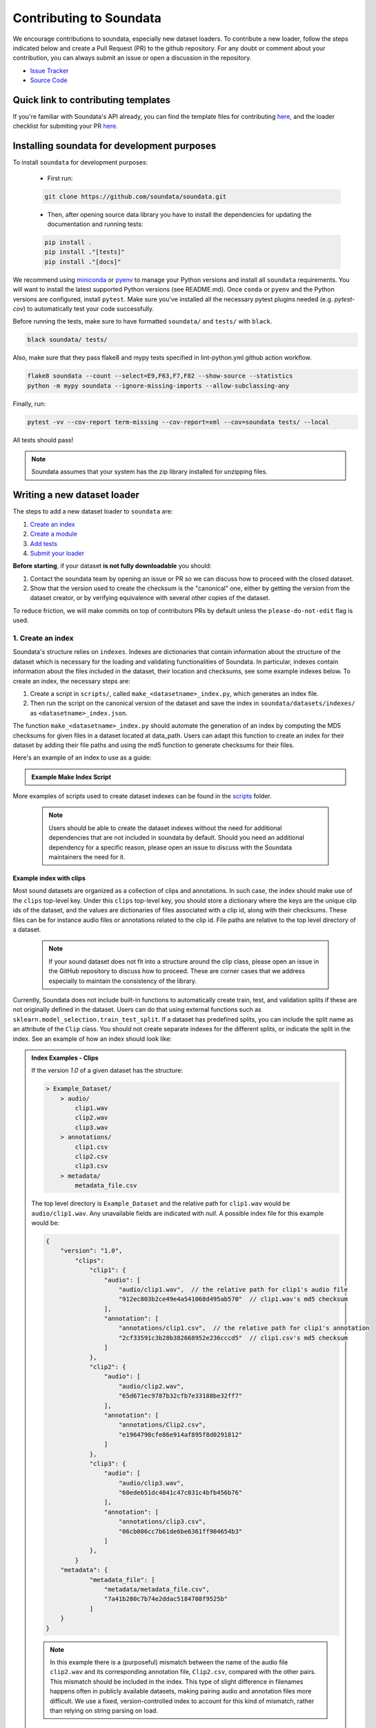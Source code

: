 .. _contributing:

########################
Contributing to Soundata
########################

We encourage contributions to soundata, especially new dataset loaders. To contribute a new loader, follow the
steps indicated below and create a Pull Request (PR) to the github repository. For any doubt or comment about
your contribution, you can always submit an issue or open a discussion in the repository.

- `Issue Tracker <https://github.com/soundata/soundata/issues>`__
- `Source Code <https://github.com/soundata/soundata>`__

Quick link to contributing templates
####################################

If you're familiar with Soundata's API already, you can find the template files for contributing `here <https://github.com/soundata/soundata/tree/master/docs/source/contributing_examples>`__,
and the loader checklist for submiting your PR `here <https://github.com/soundata/soundata/blob/master/.github/PULL_REQUEST_TEMPLATE/new_loader.md>`__.




Installing soundata for development purposes
############################################

To install ``soundata`` for development purposes:

    - First run:

    .. code-block:: console

        git clone https://github.com/soundata/soundata.git

    - Then, after opening source data library you have to install the dependencies for updating the documentation
      and running tests:

    .. code-block:: console

        pip install .
        pip install ."[tests]"
        pip install ."[docs]"


We recommend using `miniconda <https://docs.conda.io/en/latest/miniconda.html>`__ or
`pyenv <https://github.com/pyenv/pyenv#installation>`__ to manage your Python versions
and install all ``soundata`` requirements. You will want to install the latest supported Python versions (see README.md).
Once ``conda`` or ``pyenv`` and the Python versions are configured, install ``pytest``. Make sure you've installed all the 
necessary pytest plugins needed (e.g. `pytest-cov`) to automatically test your code successfully.

Before running the tests, make sure to have formatted ``soundata/`` and ``tests/`` with ``black``.

.. code-block:: bash

    black soundata/ tests/


Also, make sure that they pass flake8 and mypy tests specified in lint-python.yml github action workflow.

.. code-block:: bash

    flake8 soundata --count --select=E9,F63,F7,F82 --show-source --statistics
    python -m mypy soundata --ignore-missing-imports --allow-subclassing-any


Finally, run:

.. code-block:: bash

    pytest -vv --cov-report term-missing --cov-report=xml --cov=soundata tests/ --local


All tests should pass!

.. note::
        Soundata assumes that your system has the zip library installed for unzipping files. 


Writing a new dataset loader
############################


The steps to add a new dataset loader to ``soundata`` are:

1. `Create an index <create_index_>`_
2. `Create a module <create_module_>`_
3. `Add tests <add_tests_>`_
4. `Submit your loader <submit_loader_>`_

**Before starting**, if your dataset **is not fully downloadable** you should:


1. Contact the soundata team by opening an issue or PR so we can discuss how to proceed with the closed dataset.
2. Show that the version used to create the checksum is the "canonical" one, either by getting the version from the 
   dataset creator, or by verifying equivalence with several other copies of the dataset.

To reduce friction, we will make commits on top of contributors PRs by default unless
the ``please-do-not-edit`` flag is used.

.. _create_index:

1. Create an index
------------------

Soundata's structure relies on ``indexes``. Indexes are dictionaries that contain information about the structure of the
dataset which is necessary for the loading and validating functionalities of Soundata. In particular, indexes contain
information about the files included in the dataset, their location and checksums, see some example indexes below.
To create an index, the necessary steps are:

1. Create a script in ``scripts/``, called ``make_<datasetname>_index.py``, which generates an index file.
2. Then run the script on the canonical version of the dataset and save the index in ``soundata/datasets/indexes/`` as ``<datasetname>_index.json``.

The function ``make_<datasetname>_index.py`` should automate the generation of an index by computing the MD5 checksums for given files in a dataset located at data_path. 
Users can adapt this function to create an index for their dataset by adding their file paths and using the md5 function to generate checksums for their files.

.. _index example:

Here's an example of an index to use as a guide:

.. admonition:: Example Make Index Script
    :class: dropdown

    .. literalinclude:: contributing_examples/make_example_index.py
        :language: python

More examples of scripts used to create dataset indexes can be found in the `scripts <https://github.com/soundata/soundata/tree/master/scripts>`_ folder.

    .. note::
        Users should be able to create the dataset indexes without the need for additional dependencies that are not included in soundata by default. Should you need an additional dependency for a specific reason, please open an issue to discuss with the Soundata maintainers the need for it.

Example index with clips
^^^^^^^^^^^^^^^^^^^^^^^^

Most sound datasets are organized as a collection of clips and annotations. In such case, the index should make use of the ``clips``
top-level key. Under this ``clips`` top-level key, you should store a dictionary where the keys are the unique clip ids of the dataset, and
the values are dictionaries of files associated with a clip id, along with their checksums. These files can be for instance audio files
or annotations related to the clip id. File paths are relative to the top level directory of a dataset.

    .. note::
        If your sound dataset does not fit into a structure around the clip class, please open an issue in the GitHub repository to discuss how to proceed. These are corner cases that we address especially to maintain the consistency of the library.

Currently, Soundata does not include built-in functions to automatically create train, test, and validation splits if these are not originally defined in the dataset. 
Users can do that using  external functions such as ``sklearn.model_selection.train_test_split``.
If a dataset has predefined splits, you can include the split name as an attribute of the ``Clip`` class. You should not create separate indexes for the different splits, or indicate the split in the index.
See an example of how an index should look like:


.. admonition:: Index Examples - Clips
    :class: dropdown

    If the version `1.0` of a given dataset has the structure:

    .. code-block:: javascript

        > Example_Dataset/
            > audio/
                clip1.wav
                clip2.wav
                clip3.wav
            > annotations/
                clip1.csv
                clip2.csv
                clip3.csv
            > metadata/
                metadata_file.csv

    The top level directory is ``Example_Dataset`` and the relative path for ``clip1.wav``
    would be ``audio/clip1.wav``. Any unavailable fields are indicated with `null`. A possible index file for this example would be:

    .. code-block:: javascript


        {
            "version": "1.0",
                "clips":
                    "clip1": {
                        "audio": [
                            "audio/clip1.wav",  // the relative path for clip1's audio file
                            "912ec803b2ce49e4a541068d495ab570"  // clip1.wav's md5 checksum
                        ],
                        "annotation": [
                            "annotations/clip1.csv",  // the relative path for clip1's annotation
                            "2cf33591c3b28b382668952e236cccd5"  // clip1.csv's md5 checksum
                        ]
                    },
                    "clip2": {
                        "audio": [
                            "audio/clip2.wav",
                            "65d671ec9787b32cfb7e33188be32ff7"
                        ],
                        "annotation": [
                            "annotations/Clip2.csv",
                            "e1964798cfe86e914af895f8d0291812"
                        ]
                    },
                    "clip3": {
                        "audio": [
                            "audio/clip3.wav",
                            "60edeb51dc4041c47c031c4bfb456b76"
                        ],
                        "annotation": [
                            "annotations/clip3.csv",
                            "06cb006cc7b61de6be6361ff904654b3"
                        ]
                    },
                }
            "metadata": {
                    "metadata_file": [
                        "metadata/metadata_file.csv",
                        "7a41b280c7b74e2ddac5184708f9525b"
                    ]
            }
        }


    .. note::
        In this example there is a (purposeful) mismatch between the name of the audio file ``clip2.wav`` and its corresponding annotation file, ``Clip2.csv``, compared with the other pairs. This mismatch should be included in the index. This type of slight difference in filenames happens often in publicly available datasets, making pairing audio and annotation files more difficult. We use a fixed, version-controlled index to account for this kind of mismatch, rather than relying on string parsing on load.

..
    Example index with multiclips
    ^^^^^^^^^^^^^^^^^^^^^^^^^^^^

    .. admonition:: Index Examples - Multiclips
        :class: dropdown, warning

     If the version `1.0` of a given multiclip dataset has the structure:

        .. code-block:: javascript

            > Example_Dataset/
                > audio/
                    multiclip1-voice1.wav
                    multiclip1-voice2.wav
                    multiclip1-accompaniment.wav
                    multiclip1-mix.wav
                    multiclip2-voice1.wav
                    multiclip2-voice2.wav
                    multiclip2-accompaniment.wav
                    multiclip2-mix.wav
                > annotations/
                    multiclip1-voice-f0.csv
                    multiclip2-voice-f0.csv
                    multiclip1-f0.csv
                    multiclip2-f0.csv
                > metadata/
                    metadata_file.csv

        The top level directory is ``Example_Dataset`` and the relative path for ``multiclip1-voice1``
        would be ``audio/multiclip1-voice1.wav``. Any unavailable fields are indicated with `null`. A possible index file for this
    example would be:

    .. code-block:: javascript

    { "version": 1,
      "clips": {
         "multiclip1-voice": {
              "audio_voice1": ('audio/multiclip1-voice1.wav', checksum),
              "audio_voice2": ('audio/multiclip1-voice1.wav', checksum),
              "voice-f0": ('annotations/multiclip1-voice-f0.csv', checksum)
         }
         "multiclip1-accompaniment": {
              "audio_accompaniment": ('audio/multiclip1-accompaniment.wav', checksum)
         }
         "multiclip2-voice" : {...}
         ...
      },
      "multiclips": {
        "multiclip1": {
             "clips": ['multiclip1-voice', 'multiclip1-accompaniment'],
             "audio": ('audio/multiclip1-mix.wav', checksum)
             "f0": ('annotations/multiclip1-f0.csv', checksum)
         }
        "multiclip2": ...
      },
      "metadata": {
        "metadata_file": [
            "metadata/metadata_file.csv",
            "7a41b280c7b74e2ddac5184708f9525b"
            ]
      }
    }

    Note that in this examples we group ``audio_voice1`` and ``audio_voice2`` in a single clip because the annotation ``voice-f0`` annotation corresponds to their mixture. In contrast, the annotation ``voice-f0`` is extracted from the multiclip mix and it is stored in the ``multiclips`` group. The multiclip ``multiclip1`` has an additional clip ``multiclip1-mix.wav`` which may be the master clip, the final mix, the recording of ``multiclip1`` with another microphone.



.. _create_module:

2. Create a module
------------------

Once the index is created you can create the loader. For that, we suggest you use the following template and adjust it for your dataset.
To quickstart a new module:

1. Copy the example below and save it to ``soundata/datasets/<your_dataset_name>.py``
2. Find & Replace ``Example`` with the <your_dataset_name>.
3. Remove any lines beginning with `# --` which are there as guidelines. 

.. admonition:: Example Module
    :class: dropdown

    .. literalinclude:: contributing_examples/example.py
        :language: python

You may find these examples useful as references:

* `A simple, fully downloadable dataset <https://github.com/soundata/soundata/blob/master/soundata/datasets/urbansed.py>`_
* `A dataset which uses dataset-level metadata <https://github.com/soundata/soundata/blob/master/soundata/datasets/esc50.py#L217>`_
* `A dataset which does not use dataset-level metadata <https://github.com/soundata/soundata/blob/master/soundata/datasets/urbansed.py#L294>`_

Please, do remember to include the variables ``BIBTEX``, ``REMOTES``, and ``LICENSE_INFO`` at the beginning of your module.
You should follow the provided template as much as possible, and use the recommended functions and classes.
An important example of that is ``download_utils.RemoteFileMetadata``. Please use this class to parse the dataset from an online repository, which takes cares of the download process and the checksum validation, and addresses corner carses. Please do not use specific functions like ``download_zip_file`` or ``download_and_extract`` individually in your loader.

Make sure to include, in the docstring of the dataloader, information about the following list of relevant aspects about the dataset you are integrating:

* The dataset name
* A general purpose description, the task it is used for
* Details about the coverage: how many clips, how many hours of audio, how many classes, the annotations available, etc.
* The license of the dataset (even if you have included the ``LICENSE_INFO`` variable already)
* The authors of the dataset, the organization in which it was created, and the year of creation (even if you have included the ``BIBTEX`` variable already)
* Please reference also any relevant link or website that users can check for more information

.. note::  
    In addition to the module docstring,you should write docstrings for every new class and function you write. See :ref:`the documentation tutorial <documentation_tutorial>` for practical information on best documentation practices.


This docstring is important for users to understand the dataset and its purpose.
Having proper documentation also enhances transparency, and helps users to understand the dataset better.
Please do not include complicated tables, big pieces of text, or unformatted copy-pasted text pieces. 
It is important that the docstring is clean, and the information is very clear to users.
This will also engage users to use the dataloader!

For many more examples, see the `datasets folder <https://github.com/soundata/soundata/tree/master/soundata/datasets>`_.

.. note::  
    If the dataset you are trying to integrate stores every clip in a separated compressed file, it cannot be currently supported by soundata. Feel free to open and issue to discuss a solution (hopefully for the near future!)


.. _add_tests:

3. Add tests
------------

To finish your contribution, please include tests that check the integrity of your loader. For this, follow these steps:

1. Make a toy version of the dataset in the tests folder ``tests/resources/sound_datasets/my_dataset/``,
   so you can test against little data. For example:

    * Include all audio and annotation files for one clip of the dataset
    * For each audio/annotation file, reduce the audio length to 1-2 seconds and remove all but a few of the annotations.
    * If the dataset has a metadata file, reduce the length to a few lines.

2. Test all of the dataset specific code, e.g. the public attributes of the Clip class, the load functions and any other
   custom functions you wrote. See the `tests folder <https://github.com/soundata/soundata/tree/master/tests>`_ for reference.
   If your loader has a custom download function, add tests similar to
   `this mirdata loader <https://github.com/soundata/soundata/blob/master/tests/test_groove_midi.py#L96>`_.
3. Locally run ``pytest -s tests/test_full_dataset.py --local --dataset my_dataset`` before submitting your loader to make 
   sure everything is working.


.. note::  We have written automated tests for all loader's ``cite``, ``download``, ``validate``, ``load``, ``clip_ids`` functions,
           as well as some basic edge cases of the ``Clip`` class, so you don't need to write tests for these!


.. _test_file:

.. admonition:: Example Test File
    :class: dropdown

    .. literalinclude:: contributing_examples/test_example.py


Running your tests locally
^^^^^^^^^^^^^^^^^^^^^^^^^^

Before creating a PR you should run the tests. But before that, make sure to have formatted ``soundata/`` and ``tests/`` with ``black``.

.. code-block:: bash

    black soundata/ tests/


Also, make sure that they pass flake8 and mypy tests specified in lint-python.yml github action workflow.

.. code-block:: bash

    flake8 soundata --count --select=E9,F63,F7,F82 --show-source --statistics
    python -m mypy soundata --ignore-missing-imports --allow-subclassing-any


Finally, run all the tests locally like this:

.. code-block:: bash

    pytest -vv --cov-report term-missing --cov-report=xml --cov=soundata tests/ --local


The ``--local`` flag skips tests that are built to run only on the remote testing environment.

To run one specific test file:

::

    pytest tests/test_urbansed.py


Finally, there is one local test you should run, which we can't easily run in our testing environment.

::

    pytest -s tests/test_full_dataset.py --local --dataset dataset


Where ``dataset`` is the name of the module of the dataset you added. The ``-s`` tells pytest not to skip print 
statments, which is useful here for seeing the download progress bar when testing the download function.

This tests that your dataset downloads, validates, and loads properly for every clip. This test takes a long time
for some datasets, but it's important to ensure the integrity of the library.

The ``--skip-download`` flag can be added to ``pytest`` command to run the tests skipping the download.
This will skip the downloading step. Note that this is just for convenience during debugging - the tests should eventually all pass without this flag.

.. _working_big_datasets:

Working with big datasets
^^^^^^^^^^^^^^^^^^^^^^^^^

In the development of large datasets, it is advisable to create an index as small as possible to optimize the implementation process
of the dataset loader and pass the tests.


Working with remote indexes
^^^^^^^^^^^^^^^^^^^^^^^^^^^

For the end-user there is no difference between the remote and local indexes. However, indexes can get large when there are a lot of clips
in the dataset. In these cases, storing and accessing an index remotely can be convenient. Large indexes can be added to REMOTES, 
and will be downloaded with the rest of the dataset. For example:

.. code-block:: python

    "index": download_utils.RemoteFileMetadata(
        filename="remote_index.json.zip",
        url="https://zenodo.org/record/.../remote_index.json.zip?download=1",
        checksum="810f1c003f53cbe58002ba96e6d4d138",
    )


Unlike local indexes, the remote indexes will live in the ``data_home`` directory. When creating the ``Dataset``
object, specify the ``custom_index_path`` to where the index will be downloaded (as a relative path to ``data_home``).


.. _reducing_test_space:

Reducing the testing space usage
^^^^^^^^^^^^^^^^^^^^^^^^^^^^^^^^

We are trying to keep the test resources folder size as small as possible, because it can get really heavy as new loaders are added. We
kindly ask the contributors to **reduce the size of the testing data** if possible (e.g. trimming the audio clips, keeping just two rows for
csv files).


.. _submit_loader:

4. Submit your loader
---------------------

Before you submit your loader make sure to:

1. Add your module to ``docs/source/soundata.rst`` following an alphabetical order.
2. Add your module to ``docs/source/table.rst`` following an alphabetical order as follows:

.. code-block:: rst

    * - Dataset
      - Downloadable?
      - Annotations
      - Clips
      - Hours
      - Usecase
      - License

An example of this for the ``UrbanSound8k`` dataset:

.. code-block:: rst

   * - UrbanSound8K
     - - audio: ✅
       - annotations: ✅
     - :ref:`tags`
     - 8732
     - 8.75
     - Urban sound classification
     - .. image:: https://licensebuttons.net/l/by-nc/4.0/80x15.png
          :target: https://creativecommons.org/licenses/by-nc/4.0


You can find license badges images and links `here <https://gist.github.com/lukas-h/2a5d00690736b4c3a7ba>`_.

Pull Request template
^^^^^^^^^^^^^^^^^^^^^

When starting your PR please use the `new_loader.md template <https://github.com/soundata/soundata/blob/master/.github/PULL_REQUEST_TEMPLATE/new_loader.md>`_,
it will simplify the reviewing process and also help you make a complete PR. You can do that by adding
``&template=new_loader.md`` at the end of the url when you are creating the PR :

``...soundata/soundata/compare?expand=1`` will become
``...soundata/soundata/compare?expand=1&template=new_loader.md``.

Troubleshooting
^^^^^^^^^^^^^^^

If github shows a red ``X`` next to your latest commit, it means one of our checks is not passing. This could mean:

1. running ``black`` has failed -- this means that your code is not formatted according to ``black``'s code-style. To fix this, simply run
   the following from inside the top level folder of the repository:

::

    black soundata/ tests/

2. Your code does not pass ``flake8`` test.

::

    flake8 soundata --count --select=E9,F63,F7,F82 --show-source --statistics


3. Your code does not pass ``mypy`` test.

::

    python -m mypy soundata --ignore-missing-imports --allow-subclassing-any

4. the test coverage is too low -- this means that there are too many new lines of code introduced that are not tested.

5. the docs build has failed -- this means that one of the changes you made to the documentation has caused the build to fail. 
   Check the formatting in your changes and make sure they are consistent.

6. the tests have failed -- this means at least one of the tests is failing. Run the tests locally to make sure they are passing. 
   If they are passing locally but failing in the check, open an `issue` and we can help debug.


.. _documentation_tutorial:

Documentation
#############

This documentation is in `rst format <https://docutils.sourceforge.io/docs/user/rst/quickref.html>`_.
It is built using `Sphinx <https://www.sphinx-doc.org/en/master/index.html>`_ and hosted on `readthedocs <https://readthedocs.org/>`_.
The API documentation is built using `autodoc <https://www.sphinx-doc.org/en/master/usage/extensions/autodoc.html>`_, which autogenerates
documentation from the code's docstrings. We use the `napoleon <https://www.sphinx-doc.org/en/master/usage/extensions/napoleon.html>`_ plugin
for building docs in Google docstring style. See the next section for docstring conventions.

Docstring conventions
---------------------

soundata uses `Google's Docstring formatting style <https://google.github.io/styleguide/pyguide.html#s3.8-comments-and-docstrings>`_.
Here are some common examples.

.. note::
    The small formatting details in these examples are important. Differences in new lines, indentation, and spacing make
    a difference in how the documentation is rendered. For example writing ``Returns:`` will render correctly, but ``Returns``
    or ``Returns :`` will not. 


Functions:

.. code-block:: python

    def add_to_list(list_of_numbers, scalar):
        """Add a scalar to every element of a list.
        You can write a continuation of the function description here on the next line.

        You can optionally write more about the function here. If you want to add an example
        of how this function can be used, you can do it like below.

        Example:
            .. code-block:: python

            foo = add_to_list([1, 2, 3], 2)

        Args:
            list_of_numbers (list): A short description that fits on one line.
            scalar (float):
                Description of the second parameter. If there is a lot to say you can
                overflow to a second line.

        Returns:
            list: Description of the return. The type here is not in parentheses

        """
        return [x + scalar for x in list_of_numbers]


Functions with more than one return value:

.. code-block:: python

    def multiple_returns():
        """This function has no arguments, but more than one return value. Autodoc with napoleon doesn't handle this well,
        and we use this formatting as a workaround.

        Returns:
            * int - the first return value
            * bool - the second return value

        """
        return 42, True


One-line docstrings

.. code-block:: python

    def some_function():
        """
        One line docstrings must be on their own separate line, or autodoc does not build them properly
        """
        ...


Objects

.. code-block:: python

    """Description of the class
    overflowing to a second line if it's long

    Some more details here

    Args:
        foo (str): First argument to the __init__ method
        bar (int): Second argument to the __init__ method

    Attributes:
        foobar (str): First clip attribute
        barfoo (bool): Second clip attribute

    Cached Properties:
        foofoo (list): Cached properties are special soundata attributes
        barbar (None): They are lazy loaded properties.
        barf (bool): Document them with this special header.

    """

Documenting your contribution
-----------------------------

Staged docs for every new PR are built and accessible at ``soundata--<#PR_ID>.org.readthedocs.build/en/<#PR_ID>/`` in which ``<#PR_ID>`` is the pull request ID. 
To quickly troubleshoot any issues, you can build the docs locally by navigating to the ``docs`` folder, and running 
``make clean html`` (note, you must have ``sphinx`` installed). Then open the generated ``soundata/docs/_build/source/index.html`` 
file in your web browser to view.

**Important:** Make sure to check out the ``WARNINGS`` and ``ERROR`` messages that may show up in the terminal when running ``make clean html``. 
These will indicate formatting, listing, and indentation problems that may be present in your docstrings and that need to be fixed for a proper rendering of the documentation.
See the examples aboove and also the docstrings of ``docs/source/contributing_examples/example.py`` to see a list of examples of how to write the docstrings to prevent Sphinx errors and warning messages.




Conventions
###########

Loading from files
------------------

We use the following libraries for loading data from files:

+-------------------------+-------------+
| Format                  | library     |
+=========================+=============+
| audio (wav, mp3, ...)   | librosa     |
+-------------------------+-------------+
| json                    | json        |
+-------------------------+-------------+
| csv                     | csv         |
+-------------------------+-------------+
| jams                    | jams        |
+-------------------------+-------------+

Clip Attributes
----------------
Custom clip attributes should be global, clip-level data.
For some datasets, there is a separate, dataset-level metadata file
with clip-level metadata, e.g. as a csv. When a single file is needed
for more than one clip, we recommend using writing a ``_metadata`` cached property (which
returns a dictionary, either keyed by clip_id or freeform)
in the Dataset class (see the dataset module example code above). When this is specified,
it will populate a clip's hidden ``_clip_metadata`` field, which can be accessed from
the clip class.

For example, if ``_metadata`` returns a dictionary of the form:

.. code-block:: python

    {
        'clip1': {
            'microphone-type': 'Awesome',
            'recording-date': '27.10.2021'
        },
        'clip2': {
            'microphone-type': 'Less_awesome',
            'recording-date': '27.10.2021'
        }
    }

the ``_clip metadata`` for ``clip_id=clip2`` will be:

.. code-block:: python

    {
        'microphone-type': 'Less_awesome',
        'recording-date': '27.10.2021'
    }


Load methods vs Clip properties
--------------------------------
Clip properties and cached properties should be simple, and directly call a ``load_*`` method. Like this example from ``urbansed``:

.. code-block:: python

    @property
    def split(self):
        """The data splits (e.g. train)

        Returns
            * str - split

        """
        return self._clip_metadata.get("split")

    @core.cached_property
    def events(self) -> Optional[annotations.Events]:
        """The audio events

        Returns
            * annotations.Events - audio event object

        """
        return load_events(self.txt_path)

There should be no additional logic in a clip property/cached property, and instead all logic
should be done in the load method. We separate these because the clip properties are only usable
when data is available locally - when data is remote, the load methods are used instead.

Missing Data
------------
Clip properties that are available for some clips and not for others should be set to ``None`` when whey are not available.
Like this example in the ``tau2019aus`` loader:

.. code-block:: python

    @property
    def tags(self):
        scene_label = self._clip_metadata.get("scene_label")
        if scene_label is None:
            return None
        else:
            return annotations.Tags([scene_label], "open", np.array([1.0]))


The index should only contain key-values for files that exist.

Custom Decorators
#################

cached_property
---------------
This is used primarily for Clip classes.

This decorator causes an Object's function to behave like
an attribute (aka, like the ``@property`` decorator), but caches
the value in memory after it is first accessed. This is used
for data which is relatively large and loaded from files.

docstring_inherit
-----------------
This decorator is used for children of the Dataset class, and
copies the Attributes from the parent class to the docstring of the child.
This gives us clear and complete docs without a lot of copy-paste.

copy_docs
---------
This decorator is used mainly for a dataset's ``load_`` functions, which
are attached to a loader's Dataset class. The attached function is identical,
and this decorator simply copies the docstring from another function.

coerce_to_bytes_io/coerce_to_string_io
--------------------------------------
These are two decorators used to simplify the loading of various `Clip` members
in addition to giving users the ability to use file streams instead of paths in
case the data is in a remote location e.g. GCS. The decorators modify the function
to:

- Return `None` if `None` if passed in.
- Open a file if a string path is passed in either `'w'` mode for `string_io` or `wb` for `bytes_io` and
  pass the file handle to the decorated function.
- Pass the file handle to the decorated function if a file-like object is passed.

This cannot be used if the function to be decorated takes multiple arguments.
`coerce_to_bytes_io` should not be used if trying to load an mp3 with librosa as libsndfile does not support
`mp3` yet and `audioread` expects a path.
